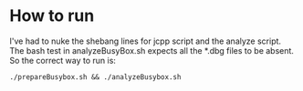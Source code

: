 * How to run
  I've had to nuke the shebang lines for jcpp script and the analyze script. The
  bash test in analyzeBusyBox.sh expects all the *.dbg files to be absent. So
  the correct way to run is:
  #+begin_src
  ./prepareBusybox.sh && ./analyzeBusybox.sh
  #+end_src
